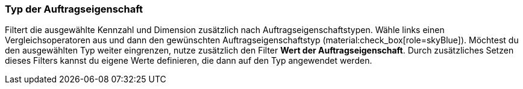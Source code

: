 === Typ der Auftragseigenschaft

Filtert die ausgewählte Kennzahl und Dimension zusätzlich nach Auftragseigenschaftstypen.
Wähle links einen Vergleichsoperatoren aus und dann den gewünschten Auftragseigenschaftstyp (material:check_box[role=skyBlue]).
Möchtest du den ausgewählten Typ weiter eingrenzen, nutze zusätzlich den Filter *Wert der Auftragseigenschaft*. Durch zusätzliches Setzen dieses Filters kannst du eigene Werte definieren, die dann auf den Typ angewendet werden.
